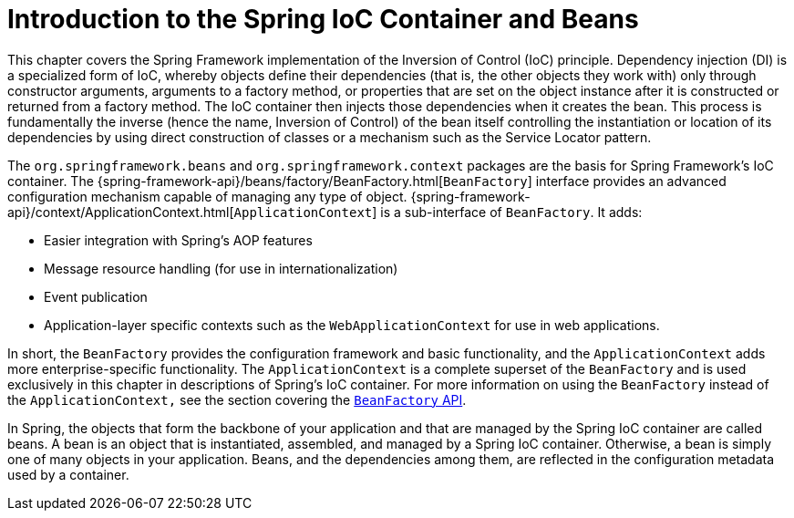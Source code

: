 [[beans-introduction]]
= Introduction to the Spring IoC Container and Beans

This chapter covers the Spring Framework implementation of the Inversion of Control (IoC)
principle. Dependency injection (DI) is a specialized form of IoC, whereby objects define
their dependencies (that is, the other objects they work with) only through constructor
arguments, arguments to a factory method, or properties that are set on the object
instance after it is constructed or returned from a factory method. The IoC container
then injects those dependencies when it creates the bean. This process is fundamentally
the inverse (hence the name, Inversion of Control) of the bean itself controlling the
instantiation or location of its dependencies by using direct construction of classes or
a mechanism such as the Service Locator pattern.

The `org.springframework.beans` and `org.springframework.context` packages are the basis
for Spring Framework's IoC container. The
{spring-framework-api}/beans/factory/BeanFactory.html[`BeanFactory`]
interface provides an advanced configuration mechanism capable of managing any type of
object.
{spring-framework-api}/context/ApplicationContext.html[`ApplicationContext`]
is a sub-interface of `BeanFactory`. It adds:

* Easier integration with Spring's AOP features
* Message resource handling (for use in internationalization)
* Event publication
* Application-layer specific contexts such as the `WebApplicationContext`
for use in web applications.

In short, the `BeanFactory` provides the configuration framework and basic functionality,
and the `ApplicationContext` adds more enterprise-specific functionality. The
`ApplicationContext` is a complete superset of the `BeanFactory` and is used exclusively
in this chapter in descriptions of Spring's IoC container. For more information on using
the `BeanFactory` instead of the `ApplicationContext,` see the section covering the
xref:core/beans/beanfactory.adoc[`BeanFactory` API].

In Spring, the objects that form the backbone of your application and that are managed
by the Spring IoC container are called beans. A bean is an object that is
instantiated, assembled, and managed by a Spring IoC container. Otherwise, a
bean is simply one of many objects in your application. Beans, and the dependencies
among them, are reflected in the configuration metadata used by a container.




